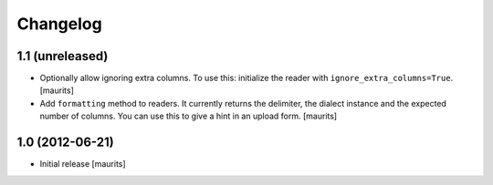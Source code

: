 Changelog
=========


1.1 (unreleased)
----------------

- Optionally allow ignoring extra columns.  To use this: initialize
  the reader with ``ignore_extra_columns=True``.
  [maurits]

- Add ``formatting`` method to readers.  It currently returns the
  delimiter, the dialect instance and the expected number of columns.
  You can use this to give a hint in an upload form.
  [maurits]


1.0 (2012-06-21)
----------------

- Initial release
  [maurits]
